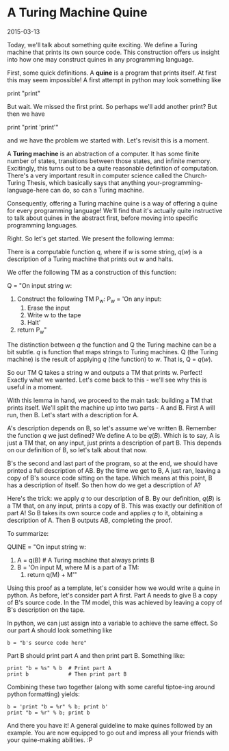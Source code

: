 #+HTML_HEAD: <link rel="stylesheet" type="text/css" href="no.css" />
#+OPTIONS: toc:nil
#+OPTIONS: num:nil
#+AUTHOR: evan
* A Turing Machine Quine

2015-03-13

Today, we'll talk about something quite exciting. We define a Turing
machine that prints its own source code. This construction offers us
insight into how one may construct quines in any programming language.

First, some quick definitions. A *quine* is a program that prints
itself. At first this may seem impossible! A first attempt in python
may look something like

print "print"

But wait. We missed the first print. So perhaps we'll add another
print? But then we have

print "print 'print'"

and we have the problem we started with. Let's revisit this is a
moment.

A *Turing machine* is an abstraction of a computer. It has some finite
number of states, transitions between those states, and infinite
memory. Excitingly, this turns out to be a quite reasonable definition
of computation. There's a very important result in computer science
called the Church-Turing Thesis, which basically says that anything
your-programming-language-here can do, so can a Turing machine.

Consequently, offering a Turing machine quine is a way of offering a
quine for every programming language! We'll find that it's actually
quite instructive to talk about quines in the abstract first, before
moving into specific programming languages.

Right. So let's get started. We present the following lemma:

There is a computable function $q$, where if $w$ is some string,
$q(w)$ is a description of a Turing machine that prints out
$w$ and halts.

We offer the following TM as a construction of this function:

Q = "On input string w:
    1. Construct the following TM P_w:
        P_w = 'On any input:
            1. Erase the input
            2. Write w to the tape
            3. Halt'
    2. return P_w"

The distinction between $q$ the function and Q the Turing machine
can be a bit subtle. $q$ is function that maps strings to Turing
machines. Q (the Turing machine) is the result of applying $q$
(the function) to $w$. That is, Q = $q(w)$.

So our TM Q takes a string w and outputs a TM that prints w. Perfect!
Exactly what we wanted. Let's come back to this - we'll see why this
is useful in a moment.

With this lemma in hand, we proceed to the main task: building a TM
that prints itself. We'll split the machine up into two parts - A and
B. First A will run, then B. Let's start with a description for A.

A's description depends on B, so let's assume we've written
B. Remember the function $q$ we just defined? We define A to be
$q(B)$. Which is to say, A is just a TM that, on any input, just
prints a description of part B. This depends on our definition of B,
so let's talk about that now.

B's the second and last part of the program, so at the end, we should
have printed a full description of AB. By the time we get to B, A just
ran, leaving a copy of B's source code sitting on the tape. Which
means at this point, B has a description of itself. So then how do we
get a description of A?

Here's the trick: we apply $q$ to our description of B. By our
definition, $q(B)$ is a TM that, on any input, prints a copy of
B. This was exactly our definition of part A!  So B takes its own
source code and applies $q$ to it, obtaining a description of
A. Then B outputs AB, completing the proof.

To summarize:

QUINE = "On input string w:
    1. A = q(B) # A Turing machine that always prints B
    2. B = 'On input M, where M is a part of a TM:
        1. return q(M) + M'"

Using this proof as a template, let's consider how we would write a
quine in python. As before, let's consider part A first. Part A needs
to give B a copy of B's source code. In the TM model, this was
achieved by leaving a copy of B's description on the tape.

In python, we can just assign into a variable to achieve the same
effect. So our part A should look something like

#+BEGIN_EXAMPLE
b = "b's source code here"
#+END_EXAMPLE

Part B should print part A and then print part B. Something like:

#+BEGIN_EXAMPLE
print "b = %s" % b  # Print part A
print b             # Then print part B
#+END_EXAMPLE

Combining these two together (along with some careful tiptoe-ing
around python formatting) yields:

#+BEGIN_EXAMPLE
b = 'print "b = %r" % b; print b'
print "b = %r" % b; print b
#+END_EXAMPLE

And there you have it! A general guideline to make quines followed by
an example. You are now equipped to go out and impress all your
friends with your quine-making abilities. :P

